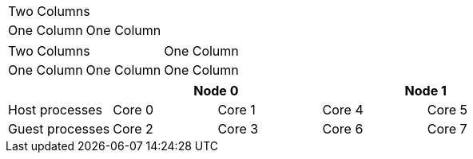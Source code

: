 // calculates colnames correctly when using implicit column count and single cell with colspan
|===
2+|Two Columns
|One Column |One Column
|===

// calculates colnames correctly when using implicit column count and cells with mixed colspans
|===
2+|Two Columns | One Column
|One Column |One Column |One Column
|===

// assigns unique column names for table with implicit column count and colspans in first row
|===
|                 2+| Node 0          2+| Node 1

| Host processes    | Core 0 | Core 1   | Core 4 | Core 5
| Guest processes   | Core 2 | Core 3   | Core 6 | Core 7
|===

